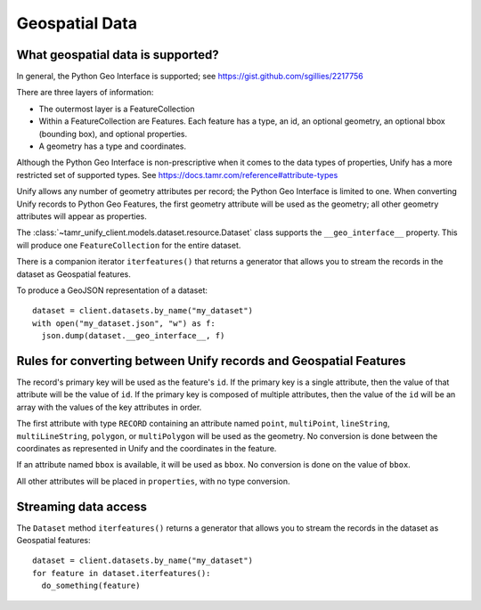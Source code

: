 Geospatial Data
===============

What geospatial data is supported?
----------------------------------

In general, the Python Geo Interface is supported; see https://gist.github.com/sgillies/2217756

There are three layers of information:

- The outermost layer is a FeatureCollection
- Within a FeatureCollection are Features. Each feature has a type, an id, an optional
  geometry, an optional bbox (bounding box), and optional properties.
- A geometry has a type and coordinates.

Although the Python Geo Interface is non-prescriptive when it comes to the data types of
properties, Unify has a more restricted set of supported types. See https://docs.tamr.com/reference#attribute-types

Unify allows any number of geometry attributes per record; the Python Geo Interface is limited to
one. When converting Unify records to Python Geo Features, the first geometry attribute will
be used as the geometry; all other geometry attributes will appear as properties.

The :class:`~tamr_unify_client.models.dataset.resource.Dataset` class supports the
``__geo_interface__`` property. This will produce one ``FeatureCollection`` for the entire dataset.

There is a companion iterator ``iterfeatures()`` that returns a generator that allows you to
stream the records in the dataset as Geospatial features.

To produce a GeoJSON representation of a dataset::

  dataset = client.datasets.by_name("my_dataset")
  with open("my_dataset.json", "w") as f:
    json.dump(dataset.__geo_interface__, f)

Rules for converting between Unify records and Geospatial Features
------------------------------------------------------------------

The record's primary key will be used as the feature's ``id``. If the primary key is a single
attribute, then the value of that attribute will be the value of ``id``. If the primary key is
composed of multiple attributes, then the value of the ``id`` will be an array with the values
of the key attributes in order.

The first attribute with type ``RECORD`` containing an attribute named
``point``, ``multiPoint``, ``lineString``, ``multiLineString``, ``polygon``, or ``multiPolygon``
will be used as the geometry. No conversion is done between the coordinates as
represented in Unify and the coordinates in the feature.

If an attribute named ``bbox`` is available, it will be used as ``bbox``. No conversion is done
on the value of ``bbox``.

All other attributes will be placed in ``properties``, with no type conversion.

Streaming data access
---------------------

The ``Dataset`` method ``iterfeatures()`` returns a generator that allows you to
stream the records in the dataset as Geospatial features::

  dataset = client.datasets.by_name("my_dataset")
  for feature in dataset.iterfeatures():
    do_something(feature)

